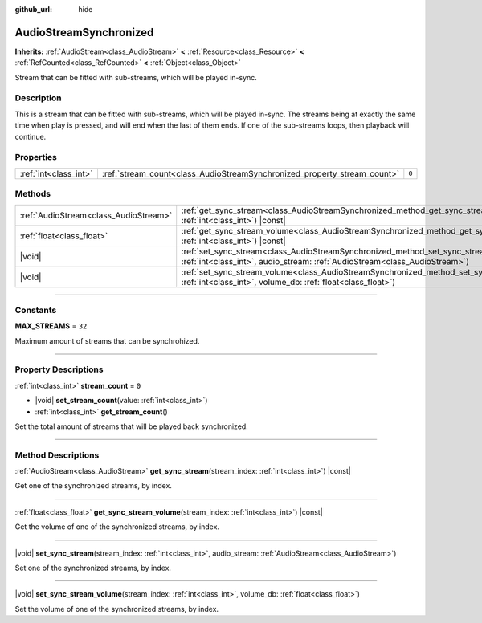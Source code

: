 :github_url: hide

.. DO NOT EDIT THIS FILE!!!
.. Generated automatically from Godot engine sources.
.. Generator: https://github.com/godotengine/godot/tree/master/doc/tools/make_rst.py.
.. XML source: https://github.com/godotengine/godot/tree/master/modules/interactive_music/doc_classes/AudioStreamSynchronized.xml.

.. _class_AudioStreamSynchronized:

AudioStreamSynchronized
=======================

**Inherits:** :ref:`AudioStream<class_AudioStream>` **<** :ref:`Resource<class_Resource>` **<** :ref:`RefCounted<class_RefCounted>` **<** :ref:`Object<class_Object>`

Stream that can be fitted with sub-streams, which will be played in-sync.

.. rst-class:: classref-introduction-group

Description
-----------

This is a stream that can be fitted with sub-streams, which will be played in-sync. The streams being at exactly the same time when play is pressed, and will end when the last of them ends. If one of the sub-streams loops, then playback will continue.

.. rst-class:: classref-reftable-group

Properties
----------

.. table::
   :widths: auto

   +-----------------------+--------------------------------------------------------------------------+-------+
   | :ref:`int<class_int>` | :ref:`stream_count<class_AudioStreamSynchronized_property_stream_count>` | ``0`` |
   +-----------------------+--------------------------------------------------------------------------+-------+

.. rst-class:: classref-reftable-group

Methods
-------

.. table::
   :widths: auto

   +---------------------------------------+--------------------------------------------------------------------------------------------------------------------------------------------------------------------------------+
   | :ref:`AudioStream<class_AudioStream>` | :ref:`get_sync_stream<class_AudioStreamSynchronized_method_get_sync_stream>`\ (\ stream_index\: :ref:`int<class_int>`\ ) |const|                                               |
   +---------------------------------------+--------------------------------------------------------------------------------------------------------------------------------------------------------------------------------+
   | :ref:`float<class_float>`             | :ref:`get_sync_stream_volume<class_AudioStreamSynchronized_method_get_sync_stream_volume>`\ (\ stream_index\: :ref:`int<class_int>`\ ) |const|                                 |
   +---------------------------------------+--------------------------------------------------------------------------------------------------------------------------------------------------------------------------------+
   | |void|                                | :ref:`set_sync_stream<class_AudioStreamSynchronized_method_set_sync_stream>`\ (\ stream_index\: :ref:`int<class_int>`, audio_stream\: :ref:`AudioStream<class_AudioStream>`\ ) |
   +---------------------------------------+--------------------------------------------------------------------------------------------------------------------------------------------------------------------------------+
   | |void|                                | :ref:`set_sync_stream_volume<class_AudioStreamSynchronized_method_set_sync_stream_volume>`\ (\ stream_index\: :ref:`int<class_int>`, volume_db\: :ref:`float<class_float>`\ )  |
   +---------------------------------------+--------------------------------------------------------------------------------------------------------------------------------------------------------------------------------+

.. rst-class:: classref-section-separator

----

.. rst-class:: classref-descriptions-group

Constants
---------

.. _class_AudioStreamSynchronized_constant_MAX_STREAMS:

.. rst-class:: classref-constant

**MAX_STREAMS** = ``32``

Maximum amount of streams that can be synchrohized.

.. rst-class:: classref-section-separator

----

.. rst-class:: classref-descriptions-group

Property Descriptions
---------------------

.. _class_AudioStreamSynchronized_property_stream_count:

.. rst-class:: classref-property

:ref:`int<class_int>` **stream_count** = ``0``

.. rst-class:: classref-property-setget

- |void| **set_stream_count**\ (\ value\: :ref:`int<class_int>`\ )
- :ref:`int<class_int>` **get_stream_count**\ (\ )

Set the total amount of streams that will be played back synchronized.

.. rst-class:: classref-section-separator

----

.. rst-class:: classref-descriptions-group

Method Descriptions
-------------------

.. _class_AudioStreamSynchronized_method_get_sync_stream:

.. rst-class:: classref-method

:ref:`AudioStream<class_AudioStream>` **get_sync_stream**\ (\ stream_index\: :ref:`int<class_int>`\ ) |const|

Get one of the synchronized streams, by index.

.. rst-class:: classref-item-separator

----

.. _class_AudioStreamSynchronized_method_get_sync_stream_volume:

.. rst-class:: classref-method

:ref:`float<class_float>` **get_sync_stream_volume**\ (\ stream_index\: :ref:`int<class_int>`\ ) |const|

Get the volume of one of the synchronized streams, by index.

.. rst-class:: classref-item-separator

----

.. _class_AudioStreamSynchronized_method_set_sync_stream:

.. rst-class:: classref-method

|void| **set_sync_stream**\ (\ stream_index\: :ref:`int<class_int>`, audio_stream\: :ref:`AudioStream<class_AudioStream>`\ )

Set one of the synchronized streams, by index.

.. rst-class:: classref-item-separator

----

.. _class_AudioStreamSynchronized_method_set_sync_stream_volume:

.. rst-class:: classref-method

|void| **set_sync_stream_volume**\ (\ stream_index\: :ref:`int<class_int>`, volume_db\: :ref:`float<class_float>`\ )

Set the volume of one of the synchronized streams, by index.

.. |virtual| replace:: :abbr:`virtual (This method should typically be overridden by the user to have any effect.)`
.. |const| replace:: :abbr:`const (This method has no side effects. It doesn't modify any of the instance's member variables.)`
.. |vararg| replace:: :abbr:`vararg (This method accepts any number of arguments after the ones described here.)`
.. |constructor| replace:: :abbr:`constructor (This method is used to construct a type.)`
.. |static| replace:: :abbr:`static (This method doesn't need an instance to be called, so it can be called directly using the class name.)`
.. |operator| replace:: :abbr:`operator (This method describes a valid operator to use with this type as left-hand operand.)`
.. |bitfield| replace:: :abbr:`BitField (This value is an integer composed as a bitmask of the following flags.)`
.. |void| replace:: :abbr:`void (No return value.)`
